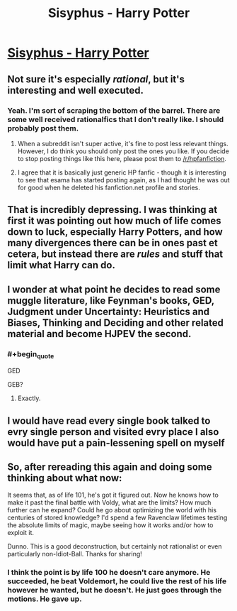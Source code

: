 #+TITLE: Sisyphus - Harry Potter

* [[http://archiveofourown.org/works/1113651][Sisyphus - Harry Potter]]
:PROPERTIES:
:Author: traverseda
:Score: 12
:DateUnix: 1390442883.0
:END:

** Not sure it's especially /rational/, but it's interesting and well executed.
:PROPERTIES:
:Author: noggin-scratcher
:Score: 3
:DateUnix: 1390445219.0
:END:

*** Yeah. I'm sort of scraping the bottom of the barrel. There are some well received rationalfics that I don't really like. I should probably post them.
:PROPERTIES:
:Author: traverseda
:Score: 3
:DateUnix: 1390446057.0
:END:

**** When a subreddit isn't super active, it's fine to post less relevant things. However, I do think you should only post the ones you like. If you decide to stop posting things like this here, please post them to [[/r/hpfanfiction]].
:PROPERTIES:
:Author: deskglass
:Score: 3
:DateUnix: 1390496746.0
:END:


**** I agree that it is basically just generic HP fanfic - though it is interesting to see that esama has started posting again, as I had thought he was out for good when he deleted his fanfiction.net profile and stories.
:PROPERTIES:
:Author: Escapement
:Score: 2
:DateUnix: 1390452096.0
:END:


** That is incredibly depressing. I was thinking at first it was pointing out how much of life comes down to luck, especially Harry Potters, and how many divergences there can be in ones past et cetera, but instead there are /rules/ and stuff that limit what Harry can do.
:PROPERTIES:
:Author: flame7926
:Score: 1
:DateUnix: 1390447131.0
:END:


** I wonder at what point he decides to read some muggle literature, like Feynman's books, GED, Judgment under Uncertainty: Heuristics and Biases, Thinking and Deciding and other related material and become HJPEV the second.
:PROPERTIES:
:Score: 1
:DateUnix: 1390512535.0
:END:

*** #+begin_quote
  GED
#+end_quote

GEB?
:PROPERTIES:
:Author: DeliaEris
:Score: 1
:DateUnix: 1390542119.0
:END:

**** Exactly.
:PROPERTIES:
:Score: 1
:DateUnix: 1390563048.0
:END:


** I would have read every single book talked to evry single person and visited evry place I also would have put a pain-lessening spell on myself
:PROPERTIES:
:Author: Rheaeus
:Score: 1
:DateUnix: 1390537873.0
:END:


** So, after rereading this again and doing some thinking about what now:

It seems that, as of life 101, he's got it figured out. Now he knows how to make it past the final battle with Voldy, what are the limits? How much further can he expand? Could he go about optimizing the world with his centuries of stored knowledge? I'd spend a few Ravenclaw lifetimes testing the absolute limits of magic, maybe seeing how it works and/or how to exploit it.

Dunno. This is a good deconstruction, but certainly not rationalist or even particularly non-Idiot-Ball. Thanks for sharing!
:PROPERTIES:
:Score: 1
:DateUnix: 1390620089.0
:END:

*** I think the point is by life 100 he doesn't care anymore. He succeeded, he beat Voldemort, he could live the rest of his life however he wanted, but he doesn't. He just goes through the motions. He gave up.
:PROPERTIES:
:Author: Coxville
:Score: 1
:DateUnix: 1391573369.0
:END:
